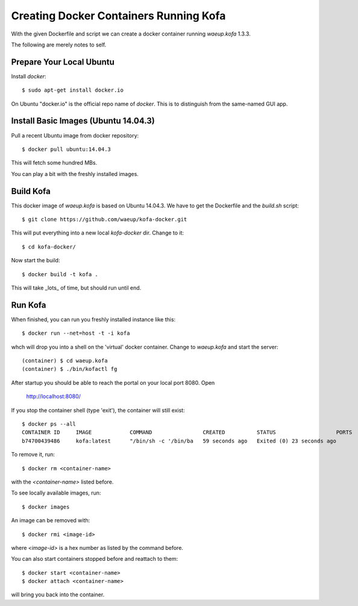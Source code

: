 Creating Docker Containers Running Kofa
=======================================

With the given Dockerfile and script we can create a docker container
running `waeup.kofa` 1.3.3.

The following are merely notes to self.

Prepare Your Local Ubuntu
-------------------------

Install `docker`::

  $ sudo apt-get install docker.io

On Ubuntu "docker.io" is the official repo name of `docker`. This is
to distinguish from the same-named GUI app.


Install Basic Images (Ubuntu 14.04.3)
-------------------------------------

Pull a recent Ubuntu image from docker repository::

  $ docker pull ubuntu:14.04.3

This will fetch some hundred MBs.

You can play a bit with the freshly installed images.


Build Kofa
----------

This docker image of `waeup.kofa` is based on Ubuntu 14.04.3. We have
to get the Dockerfile and the `build.sh` script::

  $ git clone https://github.com/waeup/kofa-docker.git

This will put everything into a new local `kofa-docker` dir. Change to
it::

  $ cd kofa-docker/

Now start the build::

  $ docker build -t kofa .

This will take _lots_ of time, but should run until end.


Run Kofa
--------

When finished, you can run you freshly installed instance like this::

  $ docker run --net=host -t -i kofa

whch will drop you into a shell on the 'virtual' docker
container. Change to `waeup.kofa` and start the server::

  (container) $ cd waeup.kofa
  (container) $ ./bin/kofactl fg

After startup you should be able to reach the portal on your local
port 8080. Open

  http://localhost:8080/

If you stop the container shell (type 'exit'), the container will
still exist::

  $ docker ps --all
  CONTAINER ID     IMAGE            COMMAND                CREATED          STATUS                   PORTS            NAMES
  b74700439486     kofa:latest      "/bin/sh -c '/bin/ba   59 seconds ago   Exited (0) 23 seconds ago                 hopeful_ptolemy


To remove it, run::

  $ docker rm <container-name>

with the `<container-name>` listed before.

To see locally available images, run::

  $ docker images

An image can be removed with::

  $ docker rmi <image-id>

where `<image-id>` is a hex number as listed by the command
before.

You can also start containers stopped before and reattach to them::

  $ docker start <container-name>
  $ docker attach <container-name>

will bring you back into the container.
